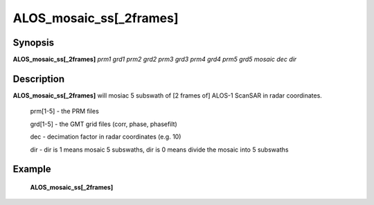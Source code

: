 .. index:: ! ALOS_mosaic_ss

*************************
ALOS_mosaic_ss[_2frames]
*************************

Synopsis
--------
**ALOS_mosaic_ss[_2frames]** *prm1* *grd1* *prm2* *grd2* *prm3* *grd3* *prm4* *grd4* *prm5* *grd5* *mosaic* *dec* *dir* 

Description
-----------
**ALOS_mosaic_ss[_2frames]** will mosiac 5 subswath of [2 frames of] ALOS-1 ScanSAR in radar coordinates.

 prm[1-5]   -   the PRM files 
 
 grd[1-5]   -   the GMT grid files (corr, phase, phasefilt) 

 dec    -   decimation factor in radar coordinates (e.g. 10) 

 dir    -   dir is 1 means mosaic 5 subswaths, dir is 0 means divide the mosaic into 5 subswaths 

Example
-------
    **ALOS_mosaic_ss[_2frames]** 
